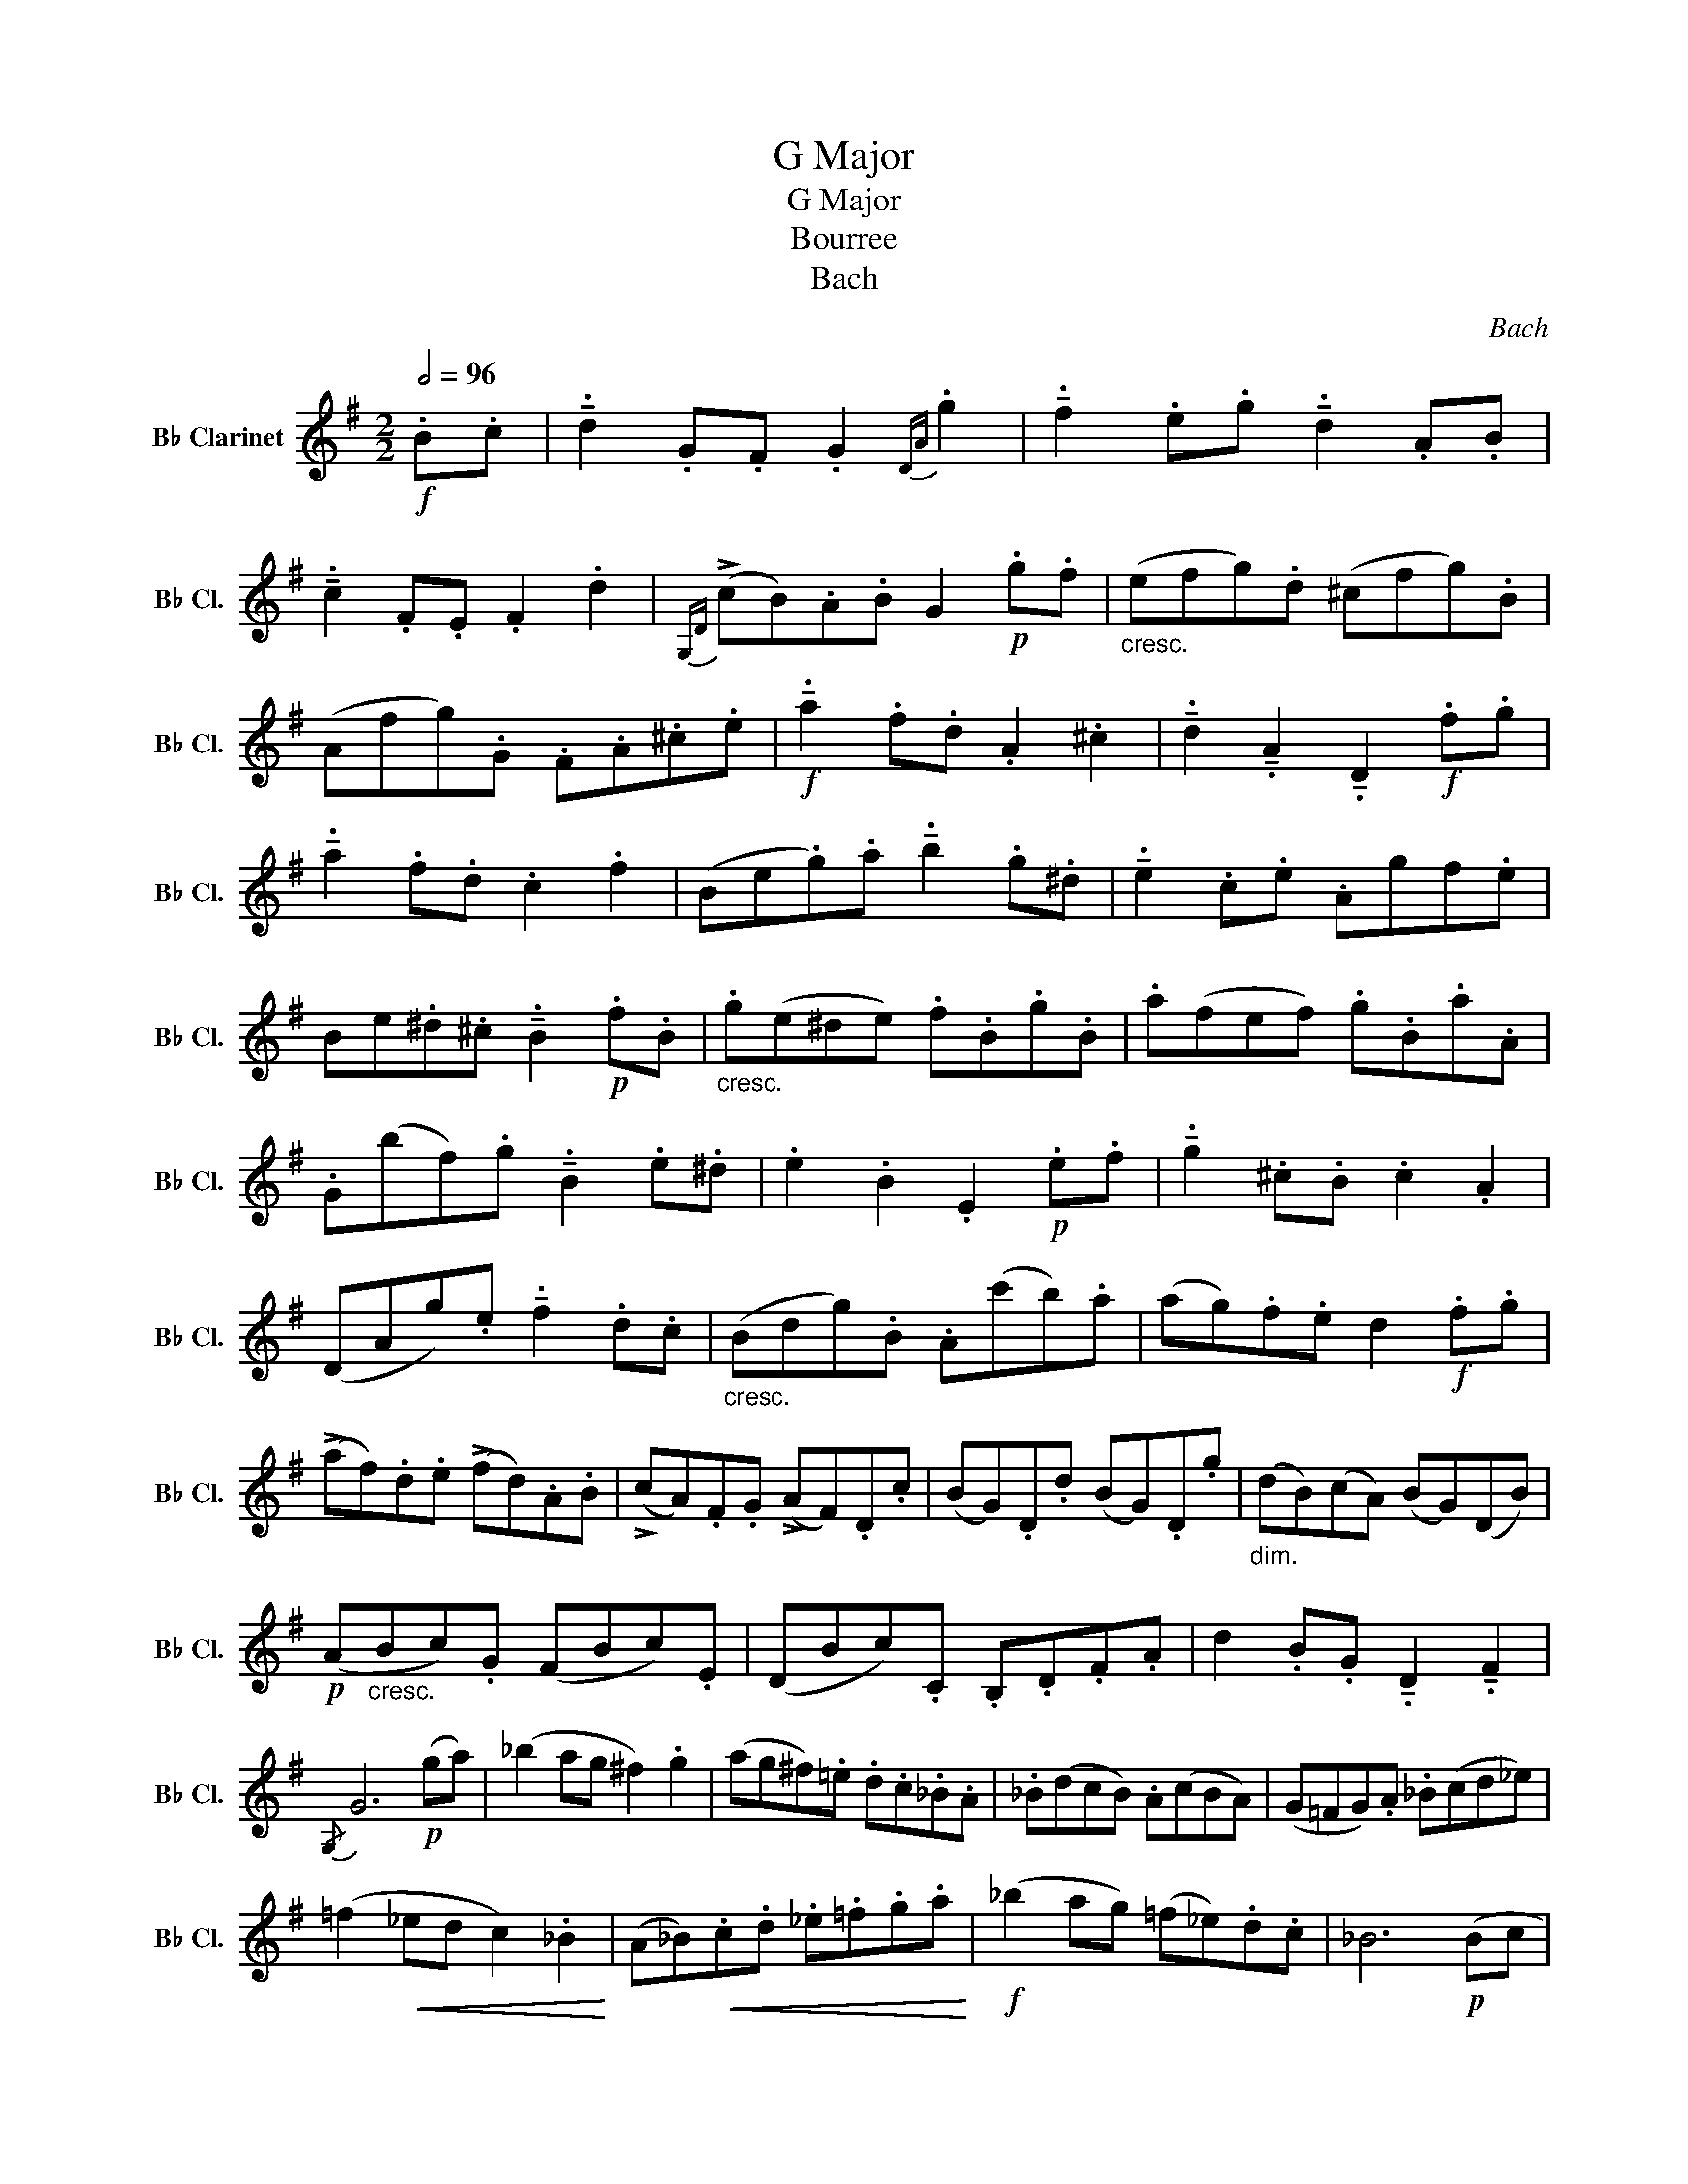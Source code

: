 X:1
T:G Major
T:G Major 
T:Bourree
T:Bach
C:Bach
L:1/8
Q:1/2=96
M:2/2
K:none
V:1 treble transpose=-2 nm="B♭ Clarinet" snm="B♭ Cl."
V:1
[K:G]!f! .B.c | !tenuto!.d2 .G.F .G2{DA} .g2 | !tenuto!.f2 .e.g !tenuto!.d2 .A.B | %3
 !tenuto!.c2 .F.E .F2 .d2 |{G,D} (!>!cB).A.B G2!p! .g.f |"_cresc." (efg).d (^cfg).B | %6
 (Afg).G .F.A.^c.e |!f! !tenuto!.a2 .f.d .A2 .^c2 | !tenuto!.d2 !tenuto!.A2 !tenuto!.D2!f! .f.g | %9
 !tenuto!.a2 .f.d .c2 .f2 | (Be.g).a !tenuto!.b2 .g.^d | !tenuto!.e2 .c.e .Agf.e | %12
 Be.^d.^c !tenuto!.B2!p! .f.B |"_cresc." .g(e^de) .f.B.g.B | .a(fef) .g.B.a.A | %15
 .G(bf).g !tenuto!.B2 .e.^d | .e2 .B2 .E2!p! .e.f | !tenuto!.g2 .^c.B .c2 .A2 | %18
 (DAg).e !tenuto!.f2 .d.c |"_cresc." (Bdg).B .A(c'b).a | (ag).f.e d2!f! .f.g | %21
 (!>!af).d.e (!>!fd).A.B | (!>!cA).F.G (!>!AF).D.c | (BG).D.d (BG).D.g |"_dim." (dB)(cA) (BG)(DB) | %25
!p! (A"_cresc."Bc).G (FBc).E | (DBc).C .B,.D.F.A | d2 .B.G !tenuto!.D2 !tenuto!.F2 | %28
{/G,} G6!p! (ga) | (_b2 ag ^f2) .g2 | (ag^f).=e .d.c._B.A | ._B(dcB) .A(cBA) | (G=FG).A ._B(cd_e) | %33
 (=f2!<(! _ed c2) ._B2!<)! | (A_B)!<(!.c.d ._e.=f.g.a!<)! |!f! (_b2 ag) (=f_e).d.c | _B6!p! (Bc | %37
 d2) (dc d2 =e2) | (=f=efg) (fgaf) | .d(=f!<(!=ef gf).e.d!<)! | (^c2!>(! =Bc A2) (ag!>)! | %41
 a2) (_B!<(!A B2) .d2!<)! | (g^fga!mf! _b2) a2 | (g=f).=e.d (fe).d.^c | d2 A2 !breath!D2!p! (d_e | %45
 =f2) (_ed c=Bcd) | (=f_e).d.c (a4 | !breath!a)(^fga) (_bag).b | (a!>(!g^f=e dc_BA)!>)! | %49
 (_BA).c!<(!B (dc)._e.d!<)! | (D=E^FG) (A_B).c.A |!f! (c_B).A.G (BA).G.^F |{/G,} G6 z2 | z8 | z8 | %55
 z8 | z8 | z8 | z8 | z8 |] %60


